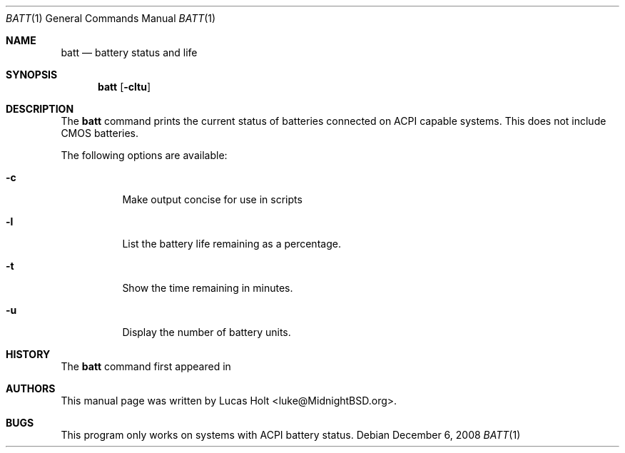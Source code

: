 .\" Copyright (c) 2008 Lucas Holt
.\" All rights reserved.
.\"
.\" Redistribution and use in source and binary forms, with or without
.\" modification, are permitted provided that the following conditions
.\" are met:
.\" 1. Redistributions of source code must retain the above copyright
.\"    notice, this list of conditions and the following disclaimer.
.\" 2. Redistributions in binary form must reproduce the above copyright
.\"    notice, this list of conditions and the following disclaimer in the
.\"    documentation and/or other materials provided with the distribution.
.\"
.\" THIS SOFTWARE IS PROVIDED BY THE AUTHOR AND CONTRIBUTORS ``AS IS'' AND
.\" ANY EXPRESS OR IMPLIED WARRANTIES, INCLUDING, BUT NOT LIMITED TO, THE
.\" IMPLIED WARRANTIES OF MERCHANTABILITY AND FITNESS FOR A PARTICULAR PURPOSE
.\" ARE DISCLAIMED.  IN NO EVENT SHALL THE AUTHOR OR CONTRIBUTORS BE LIABLE
.\" FOR ANY DIRECT, INDIRECT, INCIDENTAL, SPECIAL, EXEMPLARY, OR CONSEQUENTIAL
.\" DAMAGES (INCLUDING, BUT NOT LIMITED TO, PROCUREMENT OF SUBSTITUTE GOODS
.\" OR SERVICES; LOSS OF USE, DATA, OR PROFITS; OR BUSINESS INTERRUPTION)
.\" HOWEVER CAUSED AND ON ANY THEORY OF LIABILITY, WHETHER IN CONTRACT, STRICT
.\" LIABILITY, OR TORT (INCLUDING NEGLIGENCE OR OTHERWISE) ARISING IN ANY WAY
.\" OUT OF THE USE OF THIS SOFTWARE, EVEN IF ADVISED OF THE POSSIBILITY OF
.\" SUCH DAMAGE.
.\"
.\" $MidnightBSD: src/usr.bin/batt/batt.1,v 1.2 2008/12/06 05:08:38 laffer1 Exp $
.\"
.Dd December 6, 2008
.Dt BATT 1
.Os
.Sh NAME
.Nm batt
.Nd "battery status and life"
.Sh SYNOPSIS
.Nm
.Op Fl cltu
.Sh DESCRIPTION
The
.Nm
command prints the current status of batteries connected on
ACPI capable systems. This does not include CMOS batteries.
.Pp
The following options are available:
.Bl -tag -width indent
.It Fl c
Make output concise for use in scripts
.It Fl l
List the battery life remaining as a percentage.
.It Fl t
Show the time remaining in minutes.
.It Fl u
Display the number of battery units.
.Sh HISTORY
The
.Nm
command first appeared in
.Mx 0.3 .
.Sh AUTHORS
This
manual page was written by
.An Lucas Holt Aq luke@MidnightBSD.org .
.Sh BUGS
This program only works on systems with ACPI battery status.
